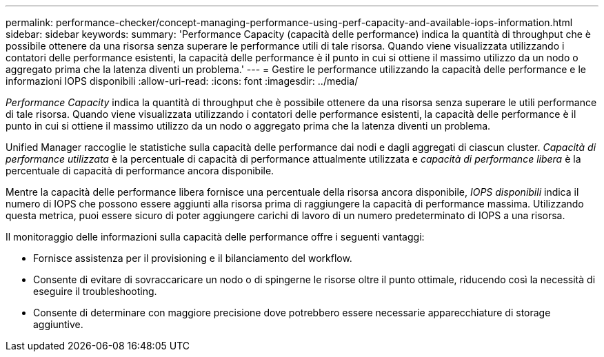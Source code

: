 ---
permalink: performance-checker/concept-managing-performance-using-perf-capacity-and-available-iops-information.html 
sidebar: sidebar 
keywords:  
summary: 'Performance Capacity (capacità delle performance) indica la quantità di throughput che è possibile ottenere da una risorsa senza superare le performance utili di tale risorsa. Quando viene visualizzata utilizzando i contatori delle performance esistenti, la capacità delle performance è il punto in cui si ottiene il massimo utilizzo da un nodo o aggregato prima che la latenza diventi un problema.' 
---
= Gestire le performance utilizzando la capacità delle performance e le informazioni IOPS disponibili
:allow-uri-read: 
:icons: font
:imagesdir: ../media/


[role="lead"]
_Performance Capacity_ indica la quantità di throughput che è possibile ottenere da una risorsa senza superare le utili performance di tale risorsa. Quando viene visualizzata utilizzando i contatori delle performance esistenti, la capacità delle performance è il punto in cui si ottiene il massimo utilizzo da un nodo o aggregato prima che la latenza diventi un problema.

Unified Manager raccoglie le statistiche sulla capacità delle performance dai nodi e dagli aggregati di ciascun cluster. _Capacità di performance utilizzata_ è la percentuale di capacità di performance attualmente utilizzata e _capacità di performance libera_ è la percentuale di capacità di performance ancora disponibile.

Mentre la capacità delle performance libera fornisce una percentuale della risorsa ancora disponibile, _IOPS disponibili_ indica il numero di IOPS che possono essere aggiunti alla risorsa prima di raggiungere la capacità di performance massima. Utilizzando questa metrica, puoi essere sicuro di poter aggiungere carichi di lavoro di un numero predeterminato di IOPS a una risorsa.

Il monitoraggio delle informazioni sulla capacità delle performance offre i seguenti vantaggi:

* Fornisce assistenza per il provisioning e il bilanciamento del workflow.
* Consente di evitare di sovraccaricare un nodo o di spingerne le risorse oltre il punto ottimale, riducendo così la necessità di eseguire il troubleshooting.
* Consente di determinare con maggiore precisione dove potrebbero essere necessarie apparecchiature di storage aggiuntive.

